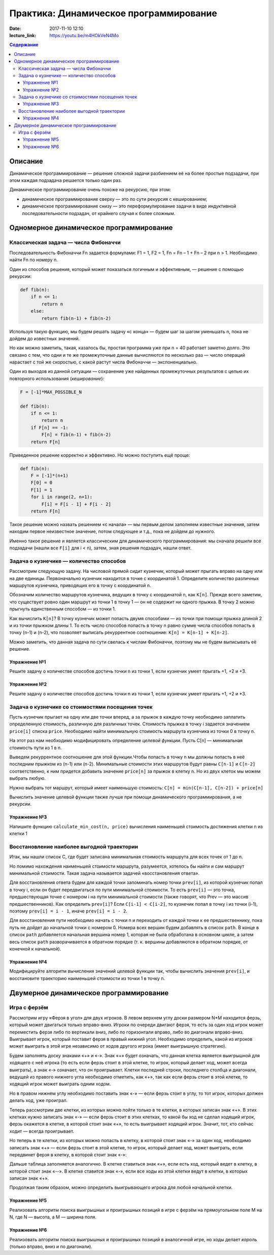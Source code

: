Практика: Динамическое программирование
#######################################

:date: 2017-11-10 12:10
:lecture_link: https://youtu.be/m4HOkVeN4Mo

.. default-role:: code
.. contents:: Содержание

Описание
========

Динамическое программирование — решение сложной задачи разбиением её на более простые подзадачи, при этом каждая подзадача решается только один раз.

Динамическое программирование очень похоже на рекурсию, при этом:

- динамическое программирование сверху — это по сути рекурсия с кешированием;
- динамическое программирование снизу — это переформулирование  задачи в виде индуктивной последовательности подзадач, от крайнего случая к более сложным.

Одномерное динамическое программирование
========================================

Классическая задача — числа Фибоначчи
-------------------------------------

Последовательность Фибоначчи Fn задается формулами: F1 = 1, F2 = 1,
Fn = Fn – 1 + Fn – 2 при n > 1. Необходимо найти Fn по номеру n.

Один из способов решения, который может показаться логичным и эффективным, — решение с помощью рекурсии:

.. code-block:: python

    def fib(n):
        if n <= 1:
            return n
        else:
            return fib(n-1) + fib(n-2)

Используя такую функцию, мы будем решать задачу «с конца» — будем шаг за шагом уменьшать n, пока не дойдем до известных значений.

Но как можно заметить, такая, казалось бы, простая программа уже при n = 40 работает заметно долго. Это связано с тем, что одни и те же промежуточные данные вычисляются по несколько раз — число операций нарастает с той же скоростью, с какой растут числа Фибоначчи — экспоненциально.

Один из выходов из данной ситуации — сохранение уже найденных промежуточных результатов с целью их повторного использования (*кеширование*):

.. code-block:: python

    F = [-1]*MAX_POSSIBLE_N

    def fib(n):
        if n <= 1:
            return n
        if F[n] == -1:
            F[n] = fib(n-1) + fib(n-2)
        return F[n]

Приведенное решение корректно и эффективно. Но можно поступить ещё проще:

.. code-block:: python

    def fib(n):
        F = [-1]*(n+1)
        F[0] = 0
        F[1] = 1
        for i in range(2, n+1):
            F[i] = F[i - 1] + F[i - 2]
        return F[n]

Такое решение можно назвать решением «с начала» — мы первым делом заполняем известные значения, затем находим первое неизвестное значение, потом следующее и т.д., пока не дойдем до нужного.

Именно такое решение и является классическим для динамического программирования: мы сначала решили все подзадачи (нашли все ``F[i]`` для i < n), затем, зная решения подзадач, нашли ответ.

Задача о кузнечике — количество способов
----------------------------------------

Рассмотрим следующую задачу. На числовой прямой сидит кузнечик, который может прыгать вправо на одну или на две единицы. Первоначально кузнечик находится в точке с координатой 1. Определите количество различных маршрутов кузнечика, приводящих его в точку с координатой n.

Обозначим количество маршрутов кузнечика, ведущих в точку с координатой n, как ``K[n]``. Прежде всего заметим, что существует ровно один маршрут из точки 1 в точку 1 — он не содержит ни одного прыжка. В точку 2 можно прыгнуть единственным способом — из точки 1.

Как вычислить ``K[n]``? В точку кузнечик может попасть двумя способами — из точки при помощи прыжка длиной 2 и из точки прыжком длины 1. То есть число способов попасть в точку n равно сумме числа способов попасть в точку (n-1) и (n-2), что позволяет выписать рекуррентное соотношение: ``K[n] = K[n-1] + K[n-2]``.

Можно заметить, что данная задача по сути свелась к числам Фибоначчи, поэтому мы не будем выписывать её решение.

Упражнение №1
+++++++++++++

Решите задачу о количестве способов достичь точки n из точки 1, если кузнечик умеет прыгать +1, +2 и +3.

Упражнение №2
+++++++++++++

Решите задачу о количестве способов достичь точки n из точки 1, если кузнечик умеет прыгать +1, +2 и \*3.

Задача о кузнечике со стоимостями посещения точек
-------------------------------------------------

Пусть кузнечик прыгает на одну или две точки вперед, а за прыжок в каждую точку необходимо заплатить определенную стоимость, различную для различных точек. Стоимость прыжка в точку i задается значением ``price[i]`` списка ``price``. Необходимо найти минимальную стоимость маршрута кузнечика из точки 0 в точку n.

На этот раз нам необходимо модифицировать определение *целевой функции*. Пусть C[n] — минимальная стоимость пути из 1 в n.

Выведем рекуррентное соотношение для этой функции.Чтобы попасть в точку n мы должны попасть в неё последним прыжком из (n-1) или (n-2). Минимальные стоимости этих маршрутов будут равны ``С[n-1]`` и ``С[n-2]`` соответственно, к ним придется добавить значение ``price[n]`` за прыжок в клетку n. Но из двух клеток мы можем выбрать любую.

Нужно выбрать тот маршрут, который имеет наименьшую стоимость: ``C[n] = min(C[n-1], C[n-2]) + price[n]``

Вычислить значение целевой функции также лучше при помощи динамического программирования, а не рекурсии.

Упражнение №3
+++++++++++++

Напишите функцию ``calculate_min_cost(n, price)`` вычисления наименьшей стоимость достижения клетки n из клетки 1

Восстановление наиболее выгодной траектории
-------------------------------------------

Итак, мы нашли список С, где будет записана минимальная стоимость маршрута для всех точек от 1 до n.

Но помимо нахождения наименьшей стоимости маршрута, разумеется, хотелось бы найти и сам маршрут минимальной  стоимости. Такая задача называется задачей «восстановления ответа». 

Для восстановления ответа будем для каждой точки запоминать номер точки ``prev[i]``, из которой кузнечик попал в точку i, если он будет передвигаться по пути минимальной стоимости. То есть ``prev[i]`` — это точка, предшествующая точке с номером i на пути минимальной стоимости (также говорят, что Prev — это массив предшественников). Как определить ``prev[i]``? Если ``C[i-1] < C[i-2]``, то кузнечик попал в точку i из точки (i-1), поэтому ``prev[i] = i - 1``, иначе ``prev[i] = i - 2``.

Для восстановления пути необходимо начать с точки n и переходить от каждой точки к ее предшественнику, пока путь не дойдет до начальной точки с номером 0. Номера всех вершин будем добавлять в список ``path``. В конце в список ``path`` добавляется начальная вершина номер 1, которая не была обработана в основном цикле, а затем весь список ``path`` разворачивается в обратном порядке (т. к. вершины добавляются в обратном порядке, от конечной к начальной).

Упражнение №4
+++++++++++++

Модифицируйте алгоритм вычисления значений целевой функции так, чтобы вычислить значения ``prev[i]``, и восстановите траекторию наименьшей стоимости из точки 1 в точку n.


Двумерное динамическое программирование
=======================================

Игра с ферзём
-------------

Рассмотрим игру «Ферзя в угол» для двух игроков. В левом верхнем углу доски размером N*M находится ферзь, который может двигаться только вправо-вниз. Игроки по очереди двигают ферзя, то есть за один ход игрок может переместить ферзя либо по вертикали вниз, либо по горизонтали вправо, либо во диагонали вправо-вниз. Выигрывает игрок, который поставит ферзя в правый нижний угол. Необходимо определить, какой из игроков может выиграть в этой игре независимо от ходов другого игрока (имеет выигрышную стратегию).

Будем заполнять доску знаками «+» и «-». Знак «+» будет означать, что данная клетка является выигрышной для ходящего с неё игрока (то есть если ферзь стоит в этой клетке, то игрок, который делает ход, может всегда выиграть), а знак «-» означает, что он проигрывает. Клетки последней строки, последнего столбца и диагонали, ведущей из правого нижнего угла необходимо отметить, как «+», так как если ферзь стоит в этой клетке, то ходящий игрок может выиграть одним ходом. 

Но в правом нижнем углу необходимо поставить знак «-» — если ферзь стоит в углу, то тот игрок, которых должен делать ход, уже проиграл.

.. image:: {filename}/images/lab11/queen1.png
   :width: 222 px

Теперь рассмотрим две клетки, из которых можно пойти только в те клетки, в которых записан знак «+». В этих клетках нужно записать знак «-» — если ферзь стоит в этих клетках, то какой бы ход не сделал ходящий игрок, ферзь окажется в клетке, в которой стоит знак «+», то есть выигрывает ходящий игрок. Значит, тот, кто сейчас ходит — всегда проигрывает.

.. image:: {filename}/images/lab11/queen2.png
   :width: 222 px
   
Но теперь в те клетки, из которых можно попасть в клетку, в которой стоит знак «-» за один ход, необходимо записать знак «+» — если ферзь стоит в этой клетке, то игрок, который делает ход, может выиграть, если передвинет ферзя в клетку, в которой стоит знак «-»:

.. image:: {filename}/images/lab11/queen3.png
   :width: 222 px
   
Дальше таблица заполняется аналогично. В клетке ставиться знак «+», если есть ход, который ведет в клетку, в  которой стоит знак «--». В клетке ставится знак «-», если все ходы из этой клетки ведут в клетки, в которых записан знак «+».

Продолжая таким образом, можно определить выигрывающего игрока для любой начальной клетки.

.. image:: {filename}/images/lab11/queen4.png
   :width: 222 px   

Упражнение №5
+++++++++++++

Реализовать алгоритм поиска выигрышных и проигрышных позиций в игре с ферзём на прямоугольном поле M на N, где N — высота, а M — ширина поля.

Упражнение №6
+++++++++++++

Реализовать алгоритм поиска выигрышных и проигрышных позиций в аналогичной игре, но ходы делает *король* (только вправо, вниз и по диагонали).